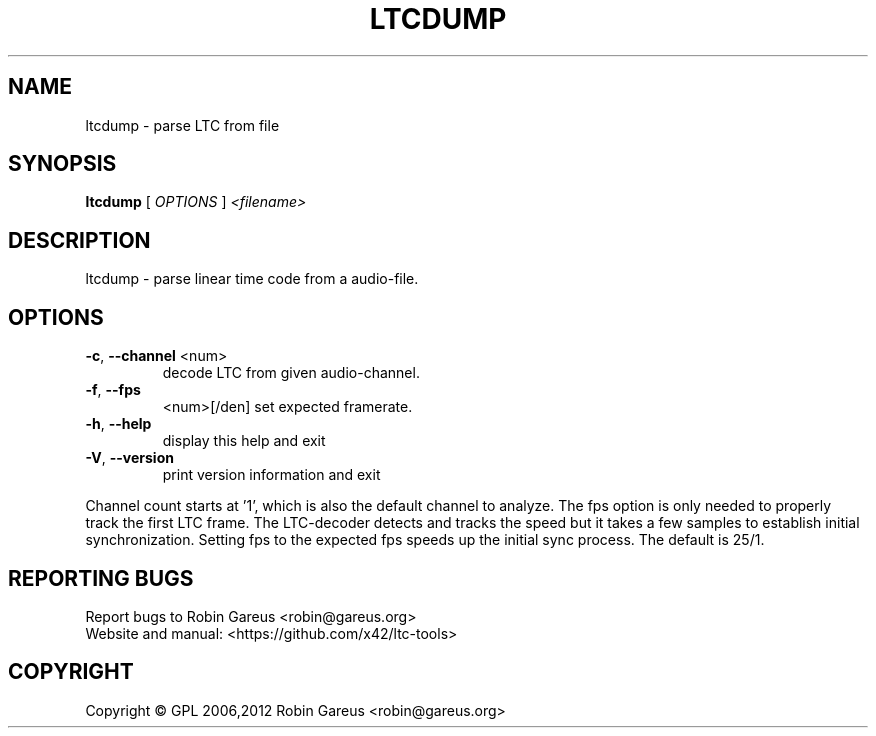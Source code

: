 .\" DO NOT MODIFY THIS FILE!  It was generated by help2man 1.40.4.
.TH LTCDUMP "1" "August 2012" "ltcdump version 0.2.1" "User Commands"
.SH NAME
ltcdump \- parse LTC from file
.SH SYNOPSIS
.B ltcdump
[ \fIOPTIONS \fR] \fI<filename>\fR
.SH DESCRIPTION
ltcdump \- parse linear time code from a audio\-file.
.SH OPTIONS
.TP
\fB\-c\fR, \fB\-\-channel\fR <num>
decode LTC from given audio\-channel.
.TP
\fB\-f\fR, \fB\-\-fps\fR
<num>[/den]     set expected framerate.
.TP
\fB\-h\fR, \fB\-\-help\fR
display this help and exit
.TP
\fB\-V\fR, \fB\-\-version\fR
print version information and exit
.PP
Channel count starts at '1', which is also the default channel to analyze.
The fps option is only needed to properly track the first LTC frame.
The LTC\-decoder detects and tracks the speed but it takes a few samples
to establish initial synchronization. Setting fps to the expected fps
speeds up the initial sync process. The default is 25/1.
.SH "REPORTING BUGS"
Report bugs to Robin Gareus <robin@gareus.org>
.br
Website and manual: <https://github.com/x42/ltc\-tools>
.SH COPYRIGHT
Copyright \(co GPL 2006,2012 Robin Gareus <robin@gareus.org>
